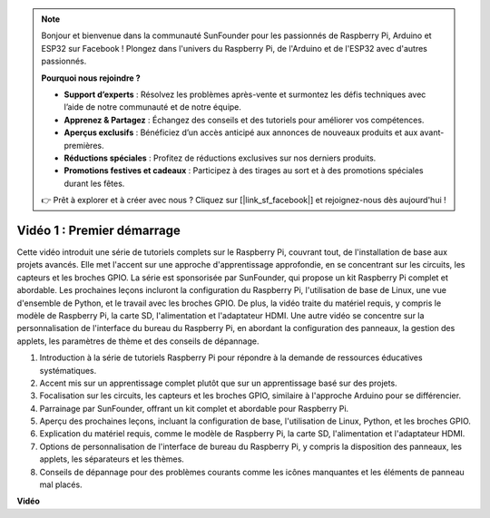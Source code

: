 .. note::

    Bonjour et bienvenue dans la communauté SunFounder pour les passionnés de Raspberry Pi, Arduino et ESP32 sur Facebook ! Plongez dans l'univers du Raspberry Pi, de l'Arduino et de l'ESP32 avec d'autres passionnés.

    **Pourquoi nous rejoindre ?**

    - **Support d’experts** : Résolvez les problèmes après-vente et surmontez les défis techniques avec l’aide de notre communauté et de notre équipe.
    - **Apprenez & Partagez** : Échangez des conseils et des tutoriels pour améliorer vos compétences.
    - **Aperçus exclusifs** : Bénéficiez d’un accès anticipé aux annonces de nouveaux produits et aux avant-premières.
    - **Réductions spéciales** : Profitez de réductions exclusives sur nos derniers produits.
    - **Promotions festives et cadeaux** : Participez à des tirages au sort et à des promotions spéciales durant les fêtes.

    👉 Prêt à explorer et à créer avec nous ? Cliquez sur [|link_sf_facebook|] et rejoignez-nous dès aujourd'hui !


Vidéo 1 : Premier démarrage
=========================================================================================

Cette vidéo introduit une série de tutoriels complets sur le Raspberry Pi, couvrant tout, de l'installation de base aux projets avancés. 
Elle met l'accent sur une approche d'apprentissage approfondie, en se concentrant sur les circuits, les capteurs et les broches GPIO. 
La série est sponsorisée par SunFounder, qui propose un kit Raspberry Pi complet et abordable. 
Les prochaines leçons incluront la configuration du Raspberry Pi, l'utilisation de base de Linux, une vue d'ensemble de Python, 
et le travail avec les broches GPIO. De plus, la vidéo traite du matériel requis, 
y compris le modèle de Raspberry Pi, la carte SD, l'alimentation et l'adaptateur HDMI. 
Une autre vidéo se concentre sur la personnalisation de l'interface du bureau du Raspberry Pi, 
en abordant la configuration des panneaux, la gestion des applets, les paramètres de thème et des conseils de dépannage.

1. Introduction à la série de tutoriels Raspberry Pi pour répondre à la demande de ressources éducatives systématiques.
2. Accent mis sur un apprentissage complet plutôt que sur un apprentissage basé sur des projets.
3. Focalisation sur les circuits, les capteurs et les broches GPIO, similaire à l'approche Arduino pour se différencier.
4. Parrainage par SunFounder, offrant un kit complet et abordable pour Raspberry Pi.
5. Aperçu des prochaines leçons, incluant la configuration de base, l'utilisation de Linux, Python, et les broches GPIO.
6. Explication du matériel requis, comme le modèle de Raspberry Pi, la carte SD, l'alimentation et l'adaptateur HDMI.
7. Options de personnalisation de l'interface de bureau du Raspberry Pi, y compris la disposition des panneaux, les applets, les séparateurs et les thèmes.
8. Conseils de dépannage pour des problèmes courants comme les icônes manquantes et les éléments de panneau mal placés.

**Vidéo**

.. raw:: html


    <iframe width="700" height="500" src="https://www.youtube.com/embed/1WDagiA8fdU?si=o9Q1tTC1X1B9teef" title="YouTube video player" frameborder="0" allow="accelerometer; autoplay; clipboard-write; encrypted-media; gyroscope; picture-in-picture; web-share" allowfullscreen></iframe>